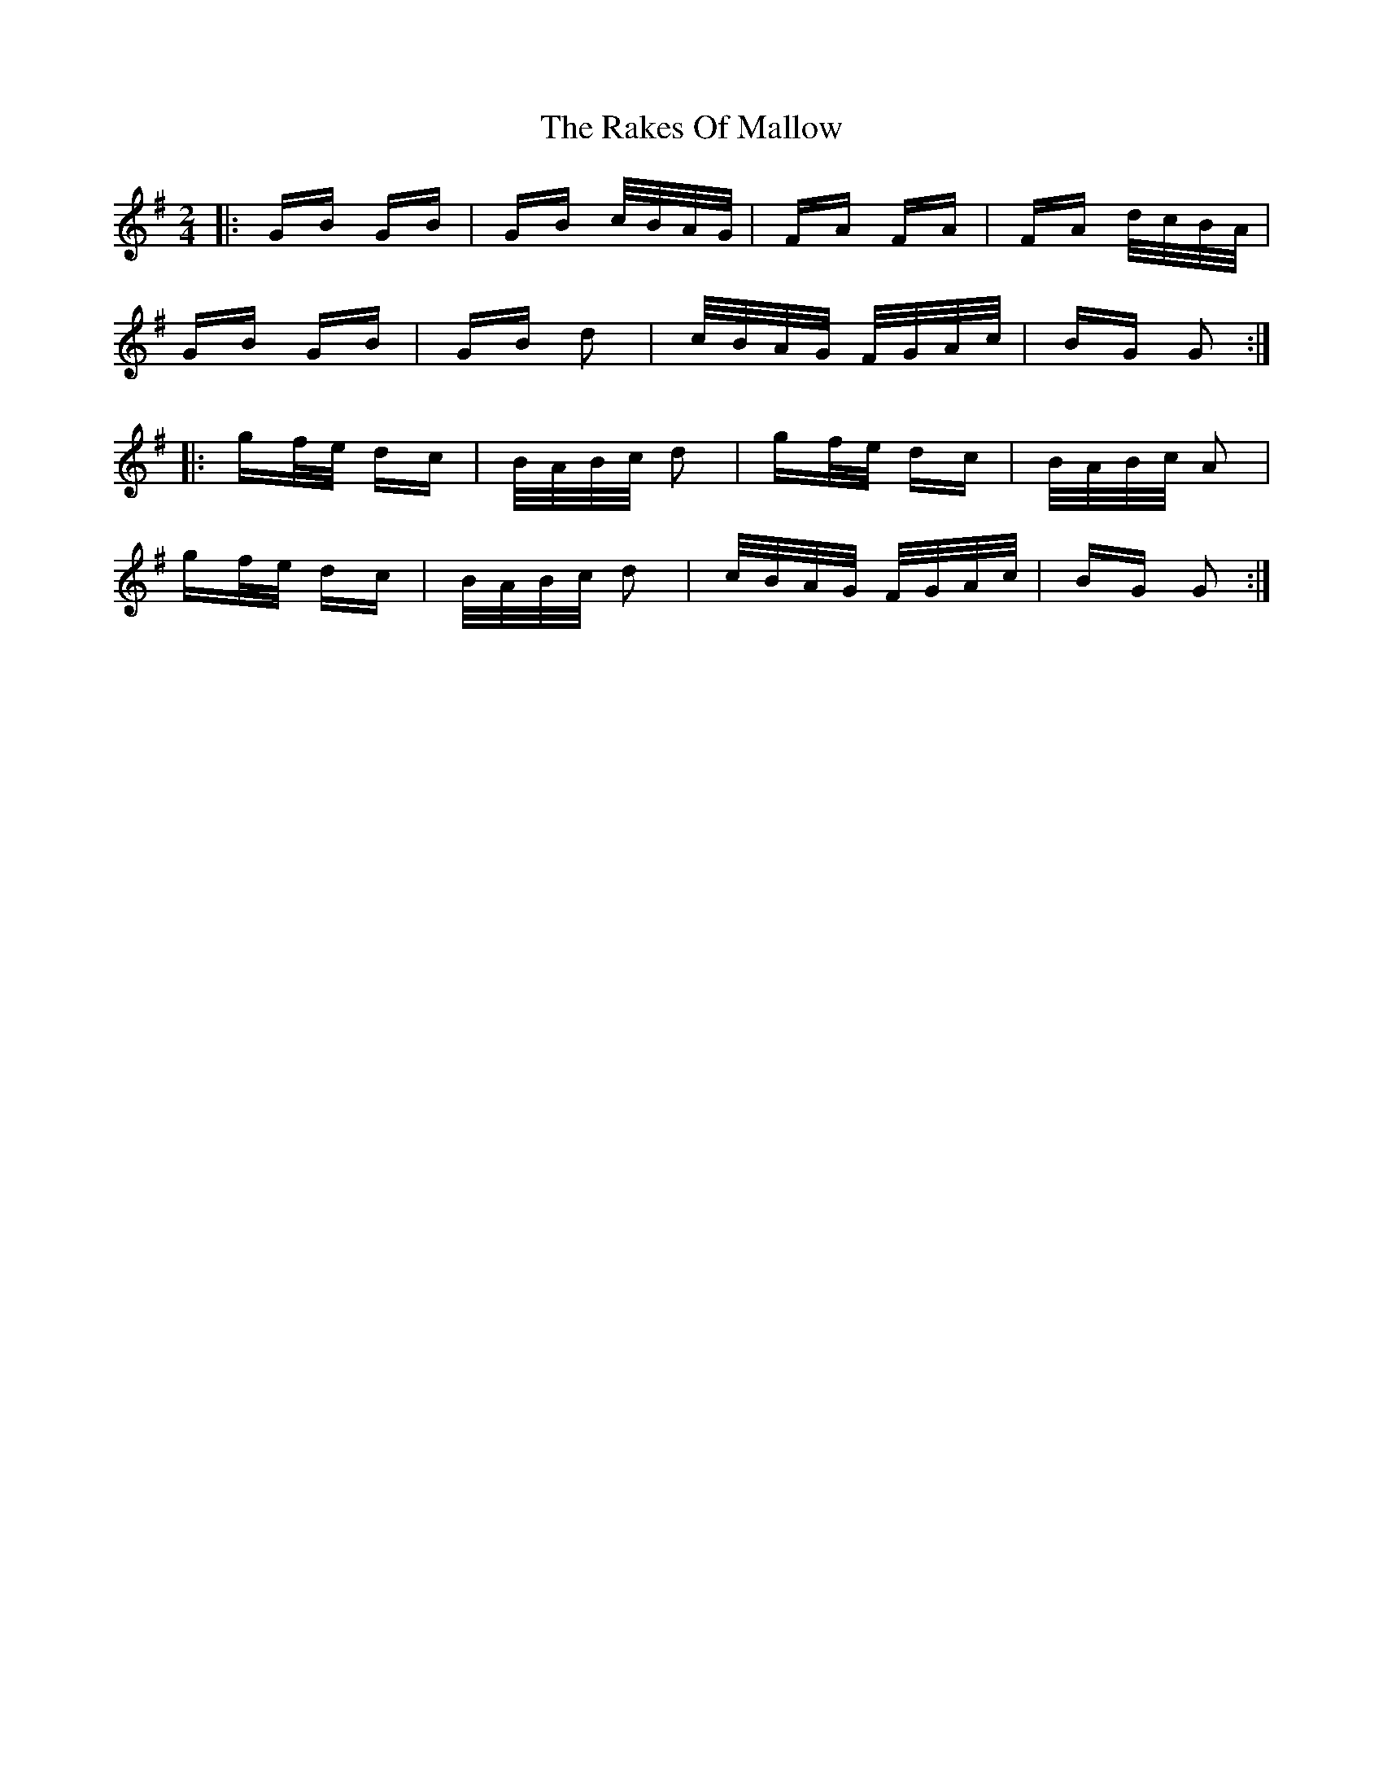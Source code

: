 X: 33592
T: Rakes Of Mallow, The
R: polka
M: 2/4
K: Gmajor
|:GB GB|GB c/B/A/G/|FA FA|FA d/c/B/A/|
GB GB|GB d2|c/B/A/G/ F/G/A/c/|BG G2:|
|:gf/e/ dc|B/A/B/c/ d2|gf/e/ dc|B/A/B/c/ A2|
gf/e/ dc|B/A/B/c/ d2|c/B/A/G/ F/G/A/c/|BG G2:|

